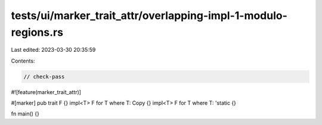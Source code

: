 tests/ui/marker_trait_attr/overlapping-impl-1-modulo-regions.rs
===============================================================

Last edited: 2023-03-30 20:35:59

Contents:

.. code-block:: rs

    // check-pass
#![feature(marker_trait_attr)]

#[marker]
pub trait F {}
impl<T> F for T where T: Copy {}
impl<T> F for T where T: 'static {}

fn main() {}


